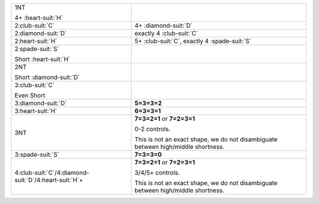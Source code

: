 .. table::
    :widths: auto

    +-------------------------------------------------------------+-----------------------------------------------------------------------------------+
    | .. class:: announce                                         |                                                                                   |
    |                                                             | .. include:: ../two-suited/1C-1H-1S-1NT.rst                                       |
    | 1NT                                                         |                                                                                   |
    |                                                             |                                                                                   |
    | .. class:: hint                                             |                                                                                   |
    |                                                             |                                                                                   |
    | 4+ \ :heart-suit:`H`                                        |                                                                                   |
    +-------------------------------------------------------------+-----------------------------------------------------------------------------------+
    | .. class:: announce                                         | 4+ \ :diamond-suit:`D`                                                            |
    |                                                             |                                                                                   |
    | 2\ :club-suit:`C`                                           |                                                                                   |
    +-------------------------------------------------------------+-----------------------------------------------------------------------------------+
    | .. class:: announce                                         | exactly 4 \ :club-suit:`C`                                                        |
    |                                                             |                                                                                   |
    | 2\ :diamond-suit:`D`                                        |                                                                                   |
    +-------------------------------------------------------------+-----------------------------------------------------------------------------------+
    | .. class:: announce                                         | 5+ \ :club-suit:`C`, exactly 4 \ :spade-suit:`S`                                  |
    |                                                             |                                                                                   |
    | 2\ :heart-suit:`H`                                          |                                                                                   |
    +-------------------------------------------------------------+-----------------------------------------------------------------------------------+
    | .. class:: alert                                            |                                                                                   |
    |                                                             | .. include:: 1C-1H-1S-2S.rst                                                      |
    | 2\ :spade-suit:`S`                                          |                                                                                   |
    |                                                             |                                                                                   |
    | .. class:: hint                                             |                                                                                   |
    |                                                             |                                                                                   |
    | Short \ :heart-suit:`H`                                     |                                                                                   |
    +-------------------------------------------------------------+-----------------------------------------------------------------------------------+
    | .. class:: alert                                            |                                                                                   |
    |                                                             | .. include:: 1C-1H-1S-2NT.rst                                                     |
    | 2NT                                                         |                                                                                   |
    |                                                             |                                                                                   |
    | .. class:: hint                                             |                                                                                   |
    |                                                             |                                                                                   |
    | Short \ :diamond-suit:`D`                                   |                                                                                   |
    +-------------------------------------------------------------+-----------------------------------------------------------------------------------+
    | .. class:: alert                                            |                                                                                   |
    |                                                             | .. include:: 1C-1H-1S-3C.rst                                                      |
    | 3\ :club-suit:`C`                                           |                                                                                   |
    |                                                             |                                                                                   |
    | .. class:: hint                                             |                                                                                   |
    |                                                             |                                                                                   |
    | Even Short                                                  |                                                                                   |
    +-------------------------------------------------------------+-----------------------------------------------------------------------------------+
    | 3\ :diamond-suit:`D`                                        | **5=3=3=2**                                                                       |
    |                                                             |                                                                                   |
    +-------------------------------------------------------------+-----------------------------------------------------------------------------------+
    | 3\ :heart-suit:`H`                                          | **6=3=3=1**                                                                       |
    |                                                             |                                                                                   |
    +-------------------------------------------------------------+-----------------------------------------------------------------------------------+
    | 3NT                                                         | **7=3=2=1** or                                                                    |
    |                                                             | **7=2=3=1**                                                                       |
    |                                                             |                                                                                   |
    |                                                             | 0-2 controls.                                                                     |
    |                                                             |                                                                                   |
    |                                                             | This is not an exact shape, we do not disambiguate between high/middle shortness. |
    |                                                             |                                                                                   |
    +-------------------------------------------------------------+-----------------------------------------------------------------------------------+
    | 3\ :spade-suit:`S`                                          | **7=3=3=0**                                                                       |
    |                                                             |                                                                                   |
    +-------------------------------------------------------------+-----------------------------------------------------------------------------------+
    | 4\ :club-suit:`C`/4\ :diamond-suit:`D`/4\ :heart-suit:`H`\+ | **7=3=2=1** or                                                                    |
    |                                                             | **7=2=3=1**                                                                       |
    |                                                             |                                                                                   |
    |                                                             | 3/4/5+ controls.                                                                  |
    |                                                             |                                                                                   |
    |                                                             | This is not an exact shape, we do not disambiguate between high/middle shortness. |
    |                                                             |                                                                                   |
    +-------------------------------------------------------------+-----------------------------------------------------------------------------------+
